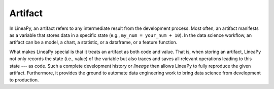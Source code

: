 .. _artifact_concept:

Artifact
========

In LineaPy, an artifact refers to any intermediate result from the development process. Most often, an artifact
manifests as a variable that stores data in a specific state (e.g., ``my_num = your_num + 10``). In the data science
workflow, an artifact can be a model, a chart, a statistic, or a dataframe, or a feature function.

What makes LineaPy special is that it treats an artifact as both code and value. That is, when storing an artifact,
LineaPy not only records the state (i.e., value) of the variable but also traces and saves all relevant operations
leading to this state --- as code. Such a complete development history or *lineage* then allows LineaPy to fully reproduce
the given artifact. Furthermore, it provides the ground to automate data engineering work to bring data science from development to production.
